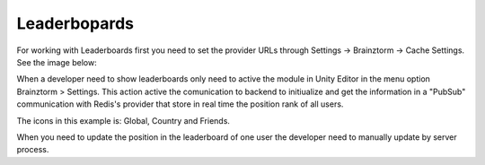 #############
Leaderbopards
#############

For working with Leaderboards first you need to set the provider URLs through 
Settings -> Brainztorm -> Cache Settings. See the image below: 

.. image:: images/cache_settings.png
When a developer need to show leaderboards only need to active the module in Unity Editor in the menu option 
Brainztorm > Settings. This action active the comunication to backend to initiualize and get the information 
in a "PubSub" communication with Redis's provider that store in real time the position rank of all users.

.. image:: images/leaderboards_game.png

The icons in this example is: Global, Country and Friends. 

.. image:: images/leaderboards_game_tabs.png

.. image:: images/leaderboards_game_global.png
.. image:: images/leaderboards_game_country.png
.. image:: images/leaderboards_game_friends.png

When you need to update the position in the leaderboard of one user the developer need to manually update 
by server process.
